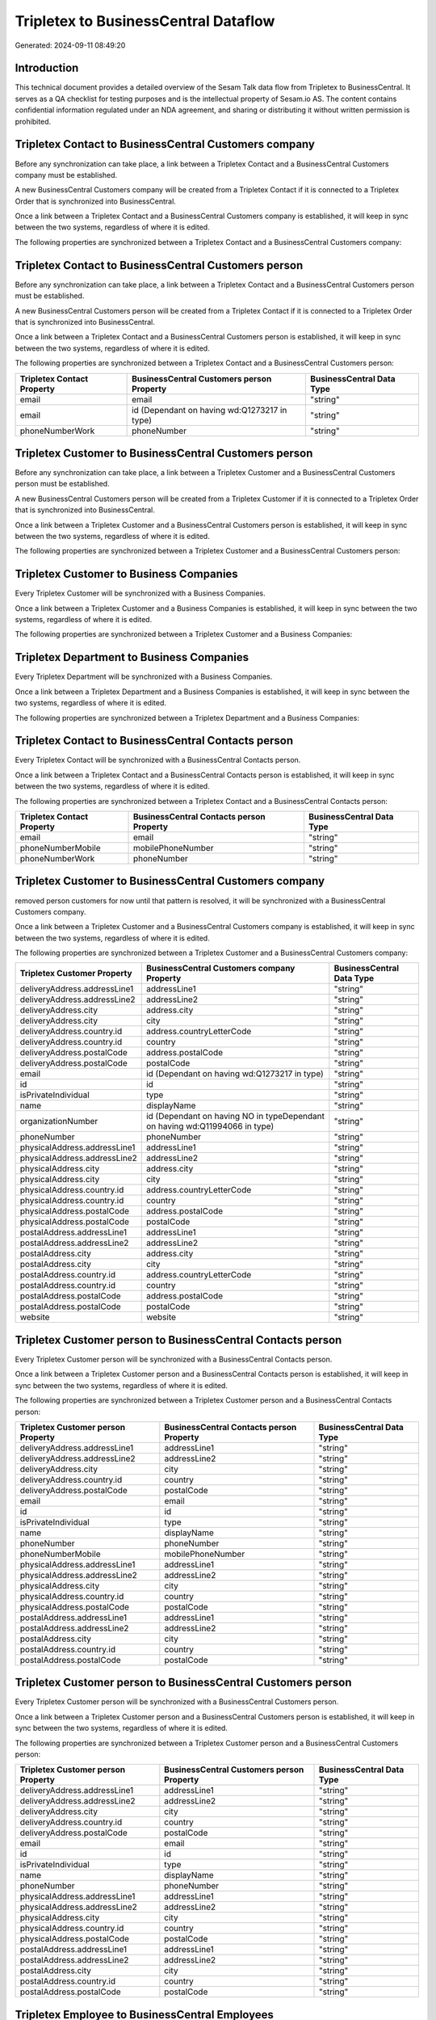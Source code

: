 =====================================
Tripletex to BusinessCentral Dataflow
=====================================

Generated: 2024-09-11 08:49:20

Introduction
------------

This technical document provides a detailed overview of the Sesam Talk data flow from Tripletex to BusinessCentral. It serves as a QA checklist for testing purposes and is the intellectual property of Sesam.io AS. The content contains confidential information regulated under an NDA agreement, and sharing or distributing it without written permission is prohibited.

Tripletex Contact to BusinessCentral Customers company
------------------------------------------------------
Before any synchronization can take place, a link between a Tripletex Contact and a BusinessCentral Customers company must be established.

A new BusinessCentral Customers company will be created from a Tripletex Contact if it is connected to a Tripletex Order that is synchronized into BusinessCentral.

Once a link between a Tripletex Contact and a BusinessCentral Customers company is established, it will keep in sync between the two systems, regardless of where it is edited.

The following properties are synchronized between a Tripletex Contact and a BusinessCentral Customers company:

.. list-table::
   :header-rows: 1

   * - Tripletex Contact Property
     - BusinessCentral Customers company Property
     - BusinessCentral Data Type


Tripletex Contact to BusinessCentral Customers person
-----------------------------------------------------
Before any synchronization can take place, a link between a Tripletex Contact and a BusinessCentral Customers person must be established.

A new BusinessCentral Customers person will be created from a Tripletex Contact if it is connected to a Tripletex Order that is synchronized into BusinessCentral.

Once a link between a Tripletex Contact and a BusinessCentral Customers person is established, it will keep in sync between the two systems, regardless of where it is edited.

The following properties are synchronized between a Tripletex Contact and a BusinessCentral Customers person:

.. list-table::
   :header-rows: 1

   * - Tripletex Contact Property
     - BusinessCentral Customers person Property
     - BusinessCentral Data Type
   * - email
     - email
     - "string"
   * - email
     - id (Dependant on having wd:Q1273217 in type)
     - "string"
   * - phoneNumberWork
     - phoneNumber
     - "string"


Tripletex Customer to BusinessCentral Customers person
------------------------------------------------------
Before any synchronization can take place, a link between a Tripletex Customer and a BusinessCentral Customers person must be established.

A new BusinessCentral Customers person will be created from a Tripletex Customer if it is connected to a Tripletex Order that is synchronized into BusinessCentral.

Once a link between a Tripletex Customer and a BusinessCentral Customers person is established, it will keep in sync between the two systems, regardless of where it is edited.

The following properties are synchronized between a Tripletex Customer and a BusinessCentral Customers person:

.. list-table::
   :header-rows: 1

   * - Tripletex Customer Property
     - BusinessCentral Customers person Property
     - BusinessCentral Data Type


Tripletex Customer to Business Companies
----------------------------------------
Every Tripletex Customer will be synchronized with a Business Companies.

Once a link between a Tripletex Customer and a Business Companies is established, it will keep in sync between the two systems, regardless of where it is edited.

The following properties are synchronized between a Tripletex Customer and a Business Companies:

.. list-table::
   :header-rows: 1

   * - Tripletex Customer Property
     - Business Companies Property
     - Business Data Type


Tripletex Department to Business Companies
------------------------------------------
Every Tripletex Department will be synchronized with a Business Companies.

Once a link between a Tripletex Department and a Business Companies is established, it will keep in sync between the two systems, regardless of where it is edited.

The following properties are synchronized between a Tripletex Department and a Business Companies:

.. list-table::
   :header-rows: 1

   * - Tripletex Department Property
     - Business Companies Property
     - Business Data Type


Tripletex Contact to BusinessCentral Contacts person
----------------------------------------------------
Every Tripletex Contact will be synchronized with a BusinessCentral Contacts person.

Once a link between a Tripletex Contact and a BusinessCentral Contacts person is established, it will keep in sync between the two systems, regardless of where it is edited.

The following properties are synchronized between a Tripletex Contact and a BusinessCentral Contacts person:

.. list-table::
   :header-rows: 1

   * - Tripletex Contact Property
     - BusinessCentral Contacts person Property
     - BusinessCentral Data Type
   * - email
     - email
     - "string"
   * - phoneNumberMobile
     - mobilePhoneNumber
     - "string"
   * - phoneNumberWork
     - phoneNumber
     - "string"


Tripletex Customer to BusinessCentral Customers company
-------------------------------------------------------
removed person customers for now until that pattern is resolved, it  will be synchronized with a BusinessCentral Customers company.

Once a link between a Tripletex Customer and a BusinessCentral Customers company is established, it will keep in sync between the two systems, regardless of where it is edited.

The following properties are synchronized between a Tripletex Customer and a BusinessCentral Customers company:

.. list-table::
   :header-rows: 1

   * - Tripletex Customer Property
     - BusinessCentral Customers company Property
     - BusinessCentral Data Type
   * - deliveryAddress.addressLine1
     - addressLine1
     - "string"
   * - deliveryAddress.addressLine2
     - addressLine2
     - "string"
   * - deliveryAddress.city
     - address.city
     - "string"
   * - deliveryAddress.city
     - city
     - "string"
   * - deliveryAddress.country.id
     - address.countryLetterCode
     - "string"
   * - deliveryAddress.country.id
     - country
     - "string"
   * - deliveryAddress.postalCode
     - address.postalCode
     - "string"
   * - deliveryAddress.postalCode
     - postalCode
     - "string"
   * - email
     - id (Dependant on having wd:Q1273217 in type)
     - "string"
   * - id
     - id
     - "string"
   * - isPrivateIndividual
     - type
     - "string"
   * - name
     - displayName
     - "string"
   * - organizationNumber
     - id (Dependant on having NO in typeDependant on having wd:Q11994066 in type)
     - "string"
   * - phoneNumber
     - phoneNumber
     - "string"
   * - physicalAddress.addressLine1
     - addressLine1
     - "string"
   * - physicalAddress.addressLine2
     - addressLine2
     - "string"
   * - physicalAddress.city
     - address.city
     - "string"
   * - physicalAddress.city
     - city
     - "string"
   * - physicalAddress.country.id
     - address.countryLetterCode
     - "string"
   * - physicalAddress.country.id
     - country
     - "string"
   * - physicalAddress.postalCode
     - address.postalCode
     - "string"
   * - physicalAddress.postalCode
     - postalCode
     - "string"
   * - postalAddress.addressLine1
     - addressLine1
     - "string"
   * - postalAddress.addressLine2
     - addressLine2
     - "string"
   * - postalAddress.city
     - address.city
     - "string"
   * - postalAddress.city
     - city
     - "string"
   * - postalAddress.country.id
     - address.countryLetterCode
     - "string"
   * - postalAddress.country.id
     - country
     - "string"
   * - postalAddress.postalCode
     - address.postalCode
     - "string"
   * - postalAddress.postalCode
     - postalCode
     - "string"
   * - website
     - website
     - "string"


Tripletex Customer person to BusinessCentral Contacts person
------------------------------------------------------------
Every Tripletex Customer person will be synchronized with a BusinessCentral Contacts person.

Once a link between a Tripletex Customer person and a BusinessCentral Contacts person is established, it will keep in sync between the two systems, regardless of where it is edited.

The following properties are synchronized between a Tripletex Customer person and a BusinessCentral Contacts person:

.. list-table::
   :header-rows: 1

   * - Tripletex Customer person Property
     - BusinessCentral Contacts person Property
     - BusinessCentral Data Type
   * - deliveryAddress.addressLine1
     - addressLine1
     - "string"
   * - deliveryAddress.addressLine2
     - addressLine2
     - "string"
   * - deliveryAddress.city
     - city
     - "string"
   * - deliveryAddress.country.id
     - country
     - "string"
   * - deliveryAddress.postalCode
     - postalCode
     - "string"
   * - email
     - email
     - "string"
   * - id
     - id
     - "string"
   * - isPrivateIndividual
     - type
     - "string"
   * - name
     - displayName
     - "string"
   * - phoneNumber
     - phoneNumber
     - "string"
   * - phoneNumberMobile
     - mobilePhoneNumber
     - "string"
   * - physicalAddress.addressLine1
     - addressLine1
     - "string"
   * - physicalAddress.addressLine2
     - addressLine2
     - "string"
   * - physicalAddress.city
     - city
     - "string"
   * - physicalAddress.country.id
     - country
     - "string"
   * - physicalAddress.postalCode
     - postalCode
     - "string"
   * - postalAddress.addressLine1
     - addressLine1
     - "string"
   * - postalAddress.addressLine2
     - addressLine2
     - "string"
   * - postalAddress.city
     - city
     - "string"
   * - postalAddress.country.id
     - country
     - "string"
   * - postalAddress.postalCode
     - postalCode
     - "string"


Tripletex Customer person to BusinessCentral Customers person
-------------------------------------------------------------
Every Tripletex Customer person will be synchronized with a BusinessCentral Customers person.

Once a link between a Tripletex Customer person and a BusinessCentral Customers person is established, it will keep in sync between the two systems, regardless of where it is edited.

The following properties are synchronized between a Tripletex Customer person and a BusinessCentral Customers person:

.. list-table::
   :header-rows: 1

   * - Tripletex Customer person Property
     - BusinessCentral Customers person Property
     - BusinessCentral Data Type
   * - deliveryAddress.addressLine1
     - addressLine1
     - "string"
   * - deliveryAddress.addressLine2
     - addressLine2
     - "string"
   * - deliveryAddress.city
     - city
     - "string"
   * - deliveryAddress.country.id
     - country
     - "string"
   * - deliveryAddress.postalCode
     - postalCode
     - "string"
   * - email
     - email
     - "string"
   * - id
     - id
     - "string"
   * - isPrivateIndividual
     - type
     - "string"
   * - name
     - displayName
     - "string"
   * - phoneNumber
     - phoneNumber
     - "string"
   * - physicalAddress.addressLine1
     - addressLine1
     - "string"
   * - physicalAddress.addressLine2
     - addressLine2
     - "string"
   * - physicalAddress.city
     - city
     - "string"
   * - physicalAddress.country.id
     - country
     - "string"
   * - physicalAddress.postalCode
     - postalCode
     - "string"
   * - postalAddress.addressLine1
     - addressLine1
     - "string"
   * - postalAddress.addressLine2
     - addressLine2
     - "string"
   * - postalAddress.city
     - city
     - "string"
   * - postalAddress.country.id
     - country
     - "string"
   * - postalAddress.postalCode
     - postalCode
     - "string"


Tripletex Employee to BusinessCentral Employees
-----------------------------------------------
Every Tripletex Employee will be synchronized with a BusinessCentral Employees.

Once a link between a Tripletex Employee and a BusinessCentral Employees is established, it will keep in sync between the two systems, regardless of where it is edited.

The following properties are synchronized between a Tripletex Employee and a BusinessCentral Employees:

.. list-table::
   :header-rows: 1

   * - Tripletex Employee Property
     - BusinessCentral Employees Property
     - BusinessCentral Data Type
   * - address.addressLine1
     - addressLine1
     - "string"
   * - address.addressLine2
     - addressLine2
     - "string"
   * - address.city
     - city
     - "string"
   * - address.country.id
     - country
     - "string"
   * - address.postalCode
     - postalCode
     - "string"
   * - dateOfBirth
     - birthDate
     - "string"
   * - email
     - email
     - "string"
   * - firstName
     - displayName
     - "string"
   * - firstName
     - givenName
     - "string"
   * - firstName
     - surname
     - "string"
   * - id
     - id
     - "string"
   * - lastName
     - displayName
     - "string"
   * - lastName
     - givenName
     - "string"
   * - lastName
     - surname
     - "string"
   * - phoneNumberMobile
     - mobilePhone
     - "string"
   * - phoneNumberWork
     - phoneNumber
     - "string"


Tripletex Order to BusinessCentral Salesorders
----------------------------------------------
Every Tripletex Order will be synchronized with a BusinessCentral Salesorders.

Once a link between a Tripletex Order and a BusinessCentral Salesorders is established, it will keep in sync between the two systems, regardless of where it is edited.

The following properties are synchronized between a Tripletex Order and a BusinessCentral Salesorders:

.. list-table::
   :header-rows: 1

   * - Tripletex Order Property
     - BusinessCentral Salesorders Property
     - BusinessCentral Data Type
   * - contact.id
     - customerId
     - "string"
   * - currency.id
     - currencyId
     - "string"
   * - customer.id
     - customerId
     - "string"
   * - deliveryDate
     - requestedDeliveryDate
     - N/A
   * - orderDate
     - orderDate
     - N/A
   * - ourContactEmployee.id
     - salesperson
     - "string"


Tripletex Orderline to BusinessCentral Salesorderlines
------------------------------------------------------
Every Tripletex Orderline will be synchronized with a BusinessCentral Salesorderlines.

Once a link between a Tripletex Orderline and a BusinessCentral Salesorderlines is established, it will keep in sync between the two systems, regardless of where it is edited.

The following properties are synchronized between a Tripletex Orderline and a BusinessCentral Salesorderlines:

.. list-table::
   :header-rows: 1

   * - Tripletex Orderline Property
     - BusinessCentral Salesorderlines Property
     - BusinessCentral Data Type
   * - count
     - description
     - "string"
   * - count
     - discountPercent
     - N/A
   * - count
     - invoiceQuantity
     - "string"
   * - count
     - quantity
     - N/A
   * - count
     - taxPercent
     - N/A
   * - count
     - unitPrice
     - "float"
   * - description
     - description
     - "string"
   * - description
     - discountPercent
     - N/A
   * - description
     - quantity
     - N/A
   * - description
     - taxPercent
     - N/A
   * - description
     - unitPrice
     - "float"
   * - discount
     - description
     - "string"
   * - discount
     - discountPercent
     - N/A
   * - discount
     - quantity
     - N/A
   * - discount
     - taxPercent
     - N/A
   * - discount
     - unitPrice
     - "float"
   * - order.id
     - documentId
     - "string"
   * - product.id
     - itemId
     - "string"
   * - unitCostCurrency
     - description
     - "string"
   * - unitCostCurrency
     - discountPercent
     - N/A
   * - unitCostCurrency
     - quantity
     - N/A
   * - unitCostCurrency
     - taxPercent
     - N/A
   * - unitCostCurrency
     - unitPrice
     - "float"
   * - unitPriceExcludingVatCurrency
     - amountExcludingTax
     - "string"
   * - unitPriceExcludingVatCurrency
     - description
     - "string"
   * - unitPriceExcludingVatCurrency
     - discountPercent
     - N/A
   * - unitPriceExcludingVatCurrency
     - quantity
     - N/A
   * - unitPriceExcludingVatCurrency
     - taxPercent
     - N/A
   * - unitPriceExcludingVatCurrency
     - unitPrice
     - "float"
   * - vatType.id
     - description
     - "string"
   * - vatType.id
     - discountPercent
     - N/A
   * - vatType.id
     - quantity
     - N/A
   * - vatType.id
     - taxPercent
     - N/A
   * - vatType.id
     - unitPrice
     - "float"


Tripletex Product to BusinessCentral Items
------------------------------------------
preliminary mapping until we can sort out suppliers. This removes all supplier products for now, it  will be synchronized with a BusinessCentral Items.

If a matching BusinessCentral Items already exists, the Tripletex Product will be merged with the existing one.
If no matching BusinessCentral Items is found, a new BusinessCentral Items will be created.

A Tripletex Product will merge with a BusinessCentral Items if one of the following property combinations match:

.. list-table::
   :header-rows: 1

   * - Tripletex Product Property
     - BusinessCentral Items Property
   * - ean
     - gtin

Once a link between a Tripletex Product and a BusinessCentral Items is established, it will keep in sync between the two systems, regardless of where it is edited.

The following properties are synchronized between a Tripletex Product and a BusinessCentral Items:

.. list-table::
   :header-rows: 1

   * - Tripletex Product Property
     - BusinessCentral Items Property
     - BusinessCentral Data Type
   * - costExcludingVatCurrency
     - unitCost
     - N/A
   * - ean
     - gtin
     - "string"
   * - name
     - displayName
     - "string"
   * - name
     - displayName.string
     - "string"
   * - name
     - displayName2
     - "string"
   * - priceExcludingVatCurrency
     - unitPrice
     - N/A
   * - vatType.id
     - taxGroupCode
     - "string"

